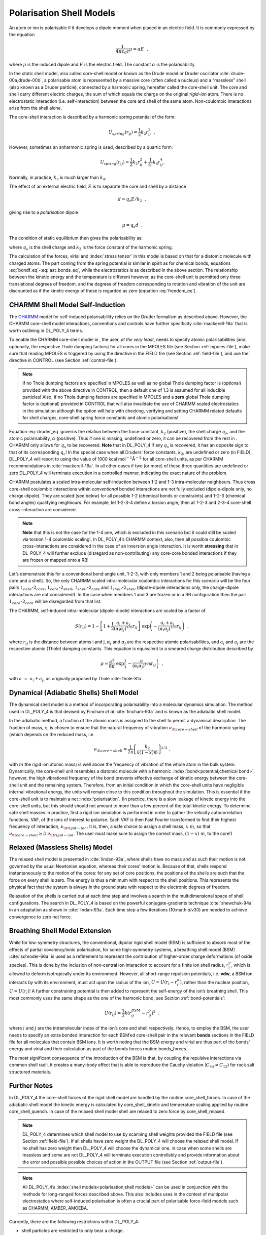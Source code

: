.. _shell-models:

.. index:: polarisation;shell models

Polarisation Shell Models
=========================

.. index:: single:polarisation

An atom or ion is polarisable if it develops a dipole moment when placed
in an electric field. It is commonly expressed by the equation

.. math:: \frac{1}{4\pi\epsilon_{0}\epsilon} \underline{\mu} = \alpha \underline{E}~~,

where :math:`\underline{\mu}` is the induced dipole and :math:`\underline{E}` is the
electric field. The constant :math:`\alpha` is the polarisability.

.. index:: single: polarisation;shell model

In the *static* shell model, also called core-shell model or known as
the Drude model or Druder oscillator
:cite:`drude-00a,drude-00b`, a polarisable atom is
represented by a massive core (often called a nucleus) and a “massless”
shell (also known as a Druder particle), connected by a harmonic spring,
hereafter called the core-shell unit. The core and shell carry different
electric charges, the sum of which equals the charge on the original
*rigid-ion* atom. There is no electrostatic interaction (i.e.
self-interaction) between the core and shell of the same atom.
Non-coulombic interactions arise from the shell alone.

The core-shell interaction is described by a harmonic spring potential
of the form:

.. math:: U_{spring}(r_{ij})=\frac{1}{2}k_{2} r_{ij}^{2}~~,

However, sometimes an anharmonic spring is used, described by a quartic
form:

.. math:: U_{spring}(r_{ij})=\frac{1}{2}k_{2} r_{ij}^{2}+\frac{1}{4!}k_{4} r_{ij}^{4}.

Normally, in practice, :math:`k_{2}` is much larger than :math:`k_{4}`.

The effect of an external electric field, :math:`\underline{E}` is to separate
the core and shell by a distance

.. math:: \underline{d} = q_{s} \underline{E}/k_{2}~~,

giving rise to a *polarisation* dipole

.. math:: \underline{\mu} = q_{s} \underline{d}~~.

The condition of static equilibrium then gives the polarisability as:

.. math:: \alpha = \frac{1}{4\pi\epsilon_{0}\epsilon} q_{s}^{2}/k_{2}~~, \label{druder}
   :label: druder_eq

where :math:`q_{s}` is the shell charge and :math:`k_{2}` is the force
constant of the harmonic spring.

The calculation of the forces, virial and :index:`stress tensor` in this model is
based on that for a diatomic molecule with charged atoms. The part
coming from the spring potential is similar in spirit as for chemical
bonds, equations :eq:`bondf_eq`-\ :eq:`ast_bonds_eq`, while
the electrostatics is as described in the above section. The
relationship between the kinetic energy and the temperature is different
however, as the core-shell unit is permitted only three translational
degrees of freedom, and the degrees of freedom corresponding to rotation
and vibration of the unit are discounted as if the kinetic energy of
these is regarded as zero (equation :eq:`freedom_eq`).

CHARMM Shell Model Self-Induction
---------------------------------

.. index:: single: WWW
   
The `CHARMM <https://www.charmm.org/>`__ model for self-induced
polarisablility relies on the Druder formalism as described above.
However, the CHARMM core-shell model interactions, conventions and
controls have further specificity :cite:`mackerell-16a` that
is worth outlining in DL_POLY_4 terms.

To enable the CHARMM core-shell model in , the user, *at the very
least*, needs to specify atomic polarisabilities (and, optionally, the
respective Thole dumping factors) for all cores in the MPOLES file (see
Section :ref:`mpoles-file`), make sure that reading
MPOLES is triggered by using the directive in the FIELD file (see
Section :ref:`field-file`), and use the directive in
CONTROL (see Section :ref:`control-file`). 

.. note::

   If no Thole dumping factors are specified in MPOLES as well as no
   global Thole dumping factor is (optional) provided with the above
   directive in CONTROL, then a default one of 1.3 is assumed for all
   inducible particles! Also, if no Thole dumping factors are specified in
   MPOLES and a **zero** global Thole dumping factor is (optional) provided
   in CONTROL that will also invalidate the use of CHARMM scaled
   electrostatics in the simulation although the option will help with
   checking, verifying and setting CHARMM related defaults for shell
   charges, core-shell spring force constants and atomic polarisations!

Equation :eq:`druder_eq` governs the relation between the
force constant, :math:`k_{2}` (positive), the shell charge
:math:`q_{s}`, and the atomic polarisability, :math:`\alpha` (positive).
Thus if one is missing, undefined or zero, it can be recovered from the
rest in . CHARMM only allows for :math:`q_{s}` to be recovered. **Note**
that in DL_POLY_4 if any :math:`q_{s}` is recovered, it has an opposite
sign to that of its corresponding :math:`q_{c}`! In the special case
when all Druders’ force constants, :math:`k_{2}`, are undefined or zero
(in FIELD), DL_POLY_4 will resort to using the value of
1000 kcal mol\ :math:`^{-1}`\ Å\ :math:`^{-2}` for all core-shell units,
as per CHARMM recommendations in :cite:`mackerell-16a`. In
all other cases if two (or more) of these three quantities are undefined
or zero DL_POLY_4 will terminate execution in a controlled manner,
indicating the exact nature of the problem.

CHARMM postulates a scaled intra-molecular self-induction between 1-2
and 1-3 intra-molecular neighbours. Thus cross core-shell coulombic
interactions within *conventional* bonded interactions are not fully
excluded (dipole-dipole only, no charge-dipole). They are scaled (see
below) for all possible 1-2 (chemical bonds or constraints) and 1-2-3
(chemical bond angles) qualifying neighbours. For example, let 1-2-3-4
define a torsion angle, then all 1-2-3 and 2-3-4 core-shell
cross-interaction are considered. 

.. note:: 
   **Note** that this is not the case for
   the 1-4 one, which is excluded in this scenario but it could still be
   scaled via torsion 1-4 coulombic scaling!. In DL_POLY_4’s CHARMM context, also,
   then all possible coulombic cross-interactions are considered in the
   case of an inversion angle interaction. It is worth **stressing** that
   in DL_POLY_4 will further exclude (disregard as non-contributing) any
   core-core bonded interactions if they are frozen or mapped onto a RB!

Let’s demonstrate this for a conventional bond angle unit, 1-2-3, with
only members 1 and 2 being polarisable (having a core and a shell). So,
the only CHARMM scaled intra-molecular coulombic interactions for this
scenario will be the four pairs :math:`1_{core}`-\ :math:`2_{core}`,
:math:`1_{core}`-\ :math:`2_{shell}`, :math:`1_{shell}`-\ :math:`2_{core}`
and :math:`1_{shell}`-\ :math:`2_{shell}` (dipole-dipole interactions
only, the charge-dipole interactions are not considered!). In the case
when members 1 and 3 are frozen or in a RB configuration then the pair
:math:`1_{core}`-\ :math:`2_{core}` will be disregarded from that list.

The CHARMM, self-induced intra-molecular (dipole-dipole) interactions
are scaled by a factor of

.. math::

   S(r_{ij}) = 1 -\left[ 1 + \frac{1}{2}
   \frac{a_{i}+a_{j}}{(\alpha_{i}\alpha_{j})^{1/6}} r_{ij}\right]~
   \exp\left(-\frac{a_{i}+a_{j}}{(\alpha_{i}\alpha_{j})^{1/6}} r_{ij}\right)~~,

where :math:`r_{ij}` is the distance between atoms i and j,
:math:`\alpha_{i}` and :math:`\alpha_{j}` are the respective atomic
polarisabilities, and :math:`a_{i}` and :math:`a_{j}` are the respective
atomic (Thole) damping constants. This equation is equivalent to a
smeared charge distribution described by

.. math:: \rho = \frac{a^{3}}{8\pi}~\exp\left(-\frac{a}{(\alpha_{i}\alpha_{j})^{1/6}} r_{ij}\right)~~,

with :math:`a~=~a_{i}+a_{j}`, as originally proposed by Thole
:cite:`thole-81a`.

Dynamical (Adiabatic Shells) Shell Model
----------------------------------------

The dynamical shell model is a method of incorporating polarisability
into a molecular dynamics simulation. The method used in DL_POLY_4 is
that devised by Fincham *et al* :cite:`fincham-93a` and is
known as the adiabatic shell model.

In the adiabatic method, a fraction of the atomic mass is assigned to
the shell to permit a dynamical description. The fraction of mass,
:math:`x`, is chosen to ensure that the natural frequency of vibration
:math:`\nu_{\tt core-shell}` of the harmonic spring (which depends on
the reduced mass, i.e.

.. math:: \nu_{\tt core-shell} = \frac{1}{2\pi} \left[ \frac{k_{2}}{x(1-x)m} \right]^{1/2}~,

with :math:`m` the rigid ion atomic mass) is well above the frequency of
vibration of the whole atom in the bulk system. Dynamically, the
core-shell unit resembles a diatomic molecule with a harmonic 
:index:`bond<potential;chemical bond>`,
however, the high vibrational frequency of the bond prevents effective
exchange of kinetic energy between the core-shell unit and the remaining
system. Therefore, from an initial condition in which the core-shell
units have negligible internal vibrational energy, the units will remain
close to this condition throughout the simulation. This is essential if
the core-shell unit is to maintain a net :index:`polarisation`. (In practice,
there is a slow leakage of kinetic energy into the core-shell units, but
this should should not amount to more than a few percent of the total
kinetic energy. To determine safe shell masses in practice, first a
rigid ion simulation is performed in order to gather the velocity
autocorrelation functions, VAF, of the ions of interest to polarise.
Each VAF is then Fast Fourier transformed to find their highest
frequency of interaction, :math:`\nu_{\tt rigid-ion}`. It is, then, a
safe choice to assign a shell mass, :math:`x~m`, so that
:math:`\nu_{\tt core-shell} \geq 3~\nu_{\tt rigid-ion}`. The user must
make sure to assign the correct mass, :math:`(1-x)~m`, to the core!)

Relaxed (Massless Shells) Model
-------------------------------

The relaxed shell model is presented in :cite:`lindan-93a`,
where shells have no mass and as such their motion is not governed by
the usual Newtonian equation, whereas their cores’ motion is. Because of
that, shells respond instantaneously to the motion of the cores: for any
set of core positions, the positions of the shells are such that the
force on every shell is zero. The energy is thus a minimum with respect
to the shell positions. This represents the physical fact that the
system is always in the ground state with respect to the electronic
degrees of freedom.

Relaxation of the shells is carried out at each time step and involves a
search in the multidimensional space of shell configurations. The search
in DL_POLY_4 is based on the powerful conjugate-gradients technique
:cite:`shewchuk-94a` in an adaptation as shown in
:cite:`lindan-93a`. Each time step a few iterations
(10:math:`\div`\ 30) are needed to achieve convergence to zero net
force.

Breathing Shell Model Extension
-------------------------------

While for low-symmetry structures, the conventional, dipolar rigid shell
model (RSM) is sufficient to absorb most of the effects of partial
covalency/ionic polarisation, for some high-symmetry systems, a
breathing shell model (BSM) :cite:`schroder-66a` is used as
a refinement to represent the contribution of higher-order charge
deformations (of oxide species). This is done by the inclusion of
non-central ion interaction to account for a finite ion shell radius,
:math:`r_{i}^{o}`, which is allowed to deform isotropically under its
environment. However, all short-range repulsion potentials, i.e.
**vdw**, a BSM ion interacts by with its environment, must act upon the
radius of the ion, :math:`U=U(r_{i}-r_{i}^{o})`, rather than the nuclear
position, :math:`U=U(r_{i})`! A further constraining potential is then
added to represent the self-energy of the ion’s breathing shell. This
most commonly uses the same shape as the one of the harmonic bond, see
Section :ref:`bond-potentials`:

.. math:: U(r_{ij}) = \frac{1}{2} k (r_{ij}^{BSM}-r_{ij}^{o})^{2}~~,

where :math:`i` and :math:`j` are the intramolecular index of the ion’s
core and shell respectively. Hence, to employ the BSM, the user needs to
specify an extra bonded interaction for each BSM’ed core-shell pair in
the relevant **bonds** sections in the FIELD file for all molecules that
contain BSM ions. It is worth noting that the BSM energy and virial are
thus part of the bonds’ energy and virial and their calculation as part
of the bonds forces routine bonds_forces.

The most significant consequence of the introduction of the BSM is that,
by coupling the repulsive interactions via common shell radii, it
creates a many-body effect that is able to reproduce the Cauchy
violation (:math:`C_{44} \ne C_{12}`) for rock salt structured
materials.

Further Notes
-------------

In DL_POLY_4 the core-shell forces of the rigid shell model are handled
by the routine core_shell_forces. In case of the adiabatic shell model
the kinetic energy is calculated by core_shell_kinetic and temperature
scaling applied by routine core_shell_quench. In case of the relaxed
shell model shell are relaxed to zero force by core_shell_relaxed.

.. note::
   
   DL_POLY_4 determines which shell model to use by scanning
   shell weights provided the FIELD file (see
   Section :ref:`field-file`). If all shells have zero
   weight the DL_POLY_4 will choose the relaxed shell model. If no shell
   has zero weight then DL_POLY_4 will choose the dynamical one. In case
   when some shells are massless and some are not DL_POLY_4 will terminate
   execution controllably and provide information about the error and
   possible possible choices of action in the OUTPUT file (see
   Section :ref:`output-file`).

.. note::
   
   All DL_POLY_4’s :index:`shell models<polarisation;shell models>` 
   can be used in conjunction with the
   methods for long-ranged forces described above. This also includes uses
   in the context of multipolar electrostatics where self-induced
   polarisation is often a crucial part of polarisable force-field models
   such as CHARMM, AMBER, AMOEBA. 
   
Currently, there are the following
restrictions within DL_POLY_4:

-  shell particles are restricted to only bear a charge.

-  shell particles cannot be frozen, part of a rigid body formation,
   constraint bonded, PMF constrained or tethered.

-  shell particles cannot have shells.

-  a core and shell unit cannot be in a relation via an angle, dihedral
   or inversion type of interaction. However, they can be in a bond type
   of interactions (see the BSM section above).

It is worth noting that bonded interactions such as chemical bonds,
angles, dihedrals and inversions can be defined over any possible
mixture of core and shell members of different core-shell units! For
example, in the solid state materials community it is common to define
bonds and angles over the shells as the shells represent the electronic
clouds between which the bonding occurs. However, this is right the
opposite in the liquid, organic and bio-chemical communities, where all
bonding is between the nuclei (cores) and the shells are only there to
account purely for the polarisability. As DL_POLY_4 allows for too much
flexibility in the space of possible model definitions, it is strongly
advised that the modeller must exercise great care to define the correct
force-field model representation within DL_POLY_4 input files!